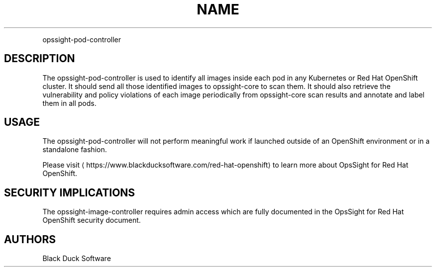 .TH NAME
.PP
opssight-pod-controller


.SH DESCRIPTION
.PP
The opssight-pod-controller is used to identify all images inside each pod in any Kubernetes or Red Hat OpenShift cluster. It should send all those identified images to opssight-core to scan them. It should also retrieve the vulnerability and policy violations of each image periodically from opssight-core scan results and annotate and label them in all pods.


.SH USAGE
.PP
The opssight-pod-controller will not perform meaningful work if launched outside of an OpenShift environment or in a standalone fashion.


.PP
Please visit
\[la]https://www.blackducksoftware.com/red-hat-openshift\[ra] to learn more about OpsSight for Red Hat OpenShift.


.SH SECURITY IMPLICATIONS
.PP
The opssight-image-controller requires admin access which are fully documented in the OpsSight for Red Hat OpenShift security document.


.SH AUTHORS
.PP
Black Duck Software

